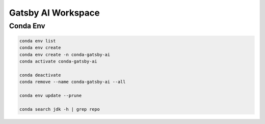 Gatsby AI Workspace
===================

Conda Env
---------

.. code-block:: bash

    conda env list
    conda env create
    conda env create -n conda-gatsby-ai
    conda activate conda-gatsby-ai

    conda deactivate
    conda remove --name conda-gatsby-ai --all

    conda env update --prune

    conda search jdk -h | grep repo
